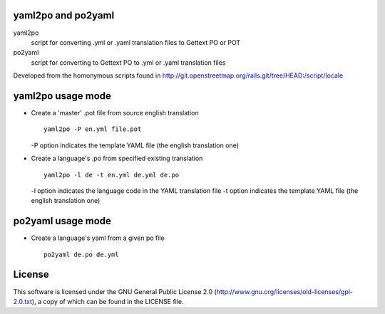 yaml2po and po2yaml
-------------------
yaml2po
  script for converting .yml or .yaml translation files to Gettext PO or POT

po2yaml
  script for converting to Gettext PO to .yml or .yaml translation files

Developed from the homonymous scripts found in http://git.openstreetmap.org/rails.git/tree/HEAD:/script/locale


yaml2po usage mode
------------------

*   Create a 'master' .pot file from source english translation ::

		yaml2po -P en.yml file.pot

    -P option indicates the template YAML file (the english translation one)

*   Create a language's .po from specified existing translation ::

		yaml2po -l de -t en.yml de.yml de.po

    -l option indicates the language code in the YAML translation file
    -t option indicates the template YAML file (the english translation one)


po2yaml usage mode
------------------

* Create a language's yaml from a given po file ::

    po2yaml de.po de.yml


License
-------
This software is licensed under the GNU General Public License 2.0 (http://www.gnu.org/licenses/old-licenses/gpl-2.0.txt), a copy of which can be found in the LICENSE file.


